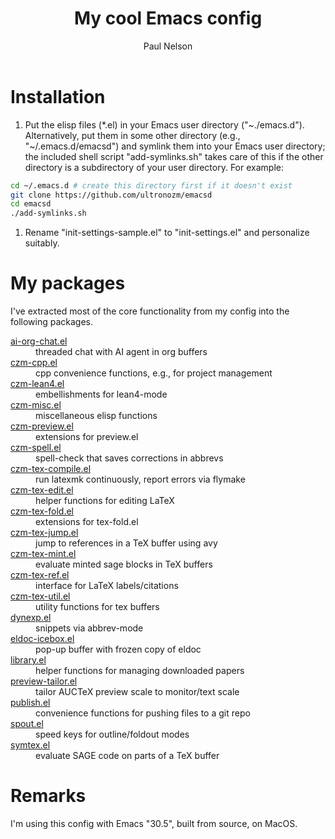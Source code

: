 #+title: My cool Emacs config
#+author: Paul Nelson

* Installation
1. Put the elisp files (*.el) in your Emacs user directory ("~./emacs.d").  Alternatively, put them in some other directory (e.g., "~/.emacs.d/emacsd") and symlink them into your Emacs user directory; the included shell script "add-symlinks.sh" takes care of this if the other directory is a subdirectory of your user directory.  For example:
#+begin_src bash
cd ~/.emacs.d # create this directory first if it doesn't exist
git clone https://github.com/ultronozm/emacsd
cd emacsd
./add-symlinks.sh
#+end_src

2. Rename "init-settings-sample.el" to "init-settings.el" and personalize suitably.

* My packages
I've extracted most of the core functionality from my config into the following packages.

- [[https://github.com/ultronozm/ai-org-chat.el][ai-org-chat.el]] :: threaded chat with AI agent in org buffers
- [[https://github.com/ultronozm/czm-cpp.el][czm-cpp.el]] :: cpp convenience functions, e.g., for project management
- [[https://github.com/ultronozm/czm-lean4.el][czm-lean4.el]] :: embellishments for lean4-mode
- [[https://github.com/ultronozm/czm-misc.el][czm-misc.el]] :: miscellaneous elisp functions
- [[https://github.com/ultronozm/czm-preview.el][czm-preview.el]] :: extensions for preview.el
- [[https://github.com/ultronozm/czm-spell.el][czm-spell.el]] :: spell-check that saves corrections in abbrevs
- [[https://github.com/ultronozm/czm-tex-compile.el][czm-tex-compile.el]] :: run latexmk continuously, report errors via flymake
- [[https://github.com/ultronozm/czm-tex-edit.el][czm-tex-edit.el]] :: helper functions for editing LaTeX
- [[https://github.com/ultronozm/czm-tex-fold.el][czm-tex-fold.el]] :: extensions for tex-fold.el
- [[https://github.com/ultronozm/czm-tex-jump.el][czm-tex-jump.el]] :: jump to references in a TeX buffer using avy
- [[https://github.com/ultronozm/czm-tex-mint.el][czm-tex-mint.el]] :: evaluate minted sage blocks in TeX buffers
- [[https://github.com/ultronozm/czm-tex-ref.el][czm-tex-ref.el]] :: interface for LaTeX labels/citations
- [[https://github.com/ultronozm/czm-tex-util.el][czm-tex-util.el]] :: utility functions for tex buffers
- [[https://github.com/ultronozm/dynexp.el][dynexp.el]] :: snippets via abbrev-mode
- [[https://github.com/ultronozm/eldoc-icebox.el][eldoc-icebox.el]] :: pop-up buffer with frozen copy of eldoc
- [[https://github.com/ultronozm/library.el][library.el]] :: helper functions for managing downloaded papers
- [[https://github.com/ultronozm/preview-tailor.el][preview-tailor.el]] :: tailor AUCTeX preview scale to monitor/text scale
- [[https://github.com/ultronozm/publish.el][publish.el]] :: convenience functions for pushing files to a git repo
- [[https://github.com/ultronozm/spout.el][spout.el]] :: speed keys for outline/foldout modes
- [[https://github.com/ultronozm/symtex.el][symtex.el]] :: evaluate SAGE code on parts of a TeX buffer

* Remarks
I'm using this config with Emacs "30.5", built from source, on MacOS.

